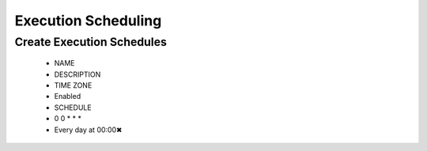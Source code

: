 Execution Scheduling
--------------------

Create Execution Schedules
^^^^^^^^^^^^^^^^^^^^^^^^^^

  * NAME
  * DESCRIPTION
  * TIME ZONE
  * Enabled
  * SCHEDULE
  * 0 0 * * *
  * Every day at 00:00✖
